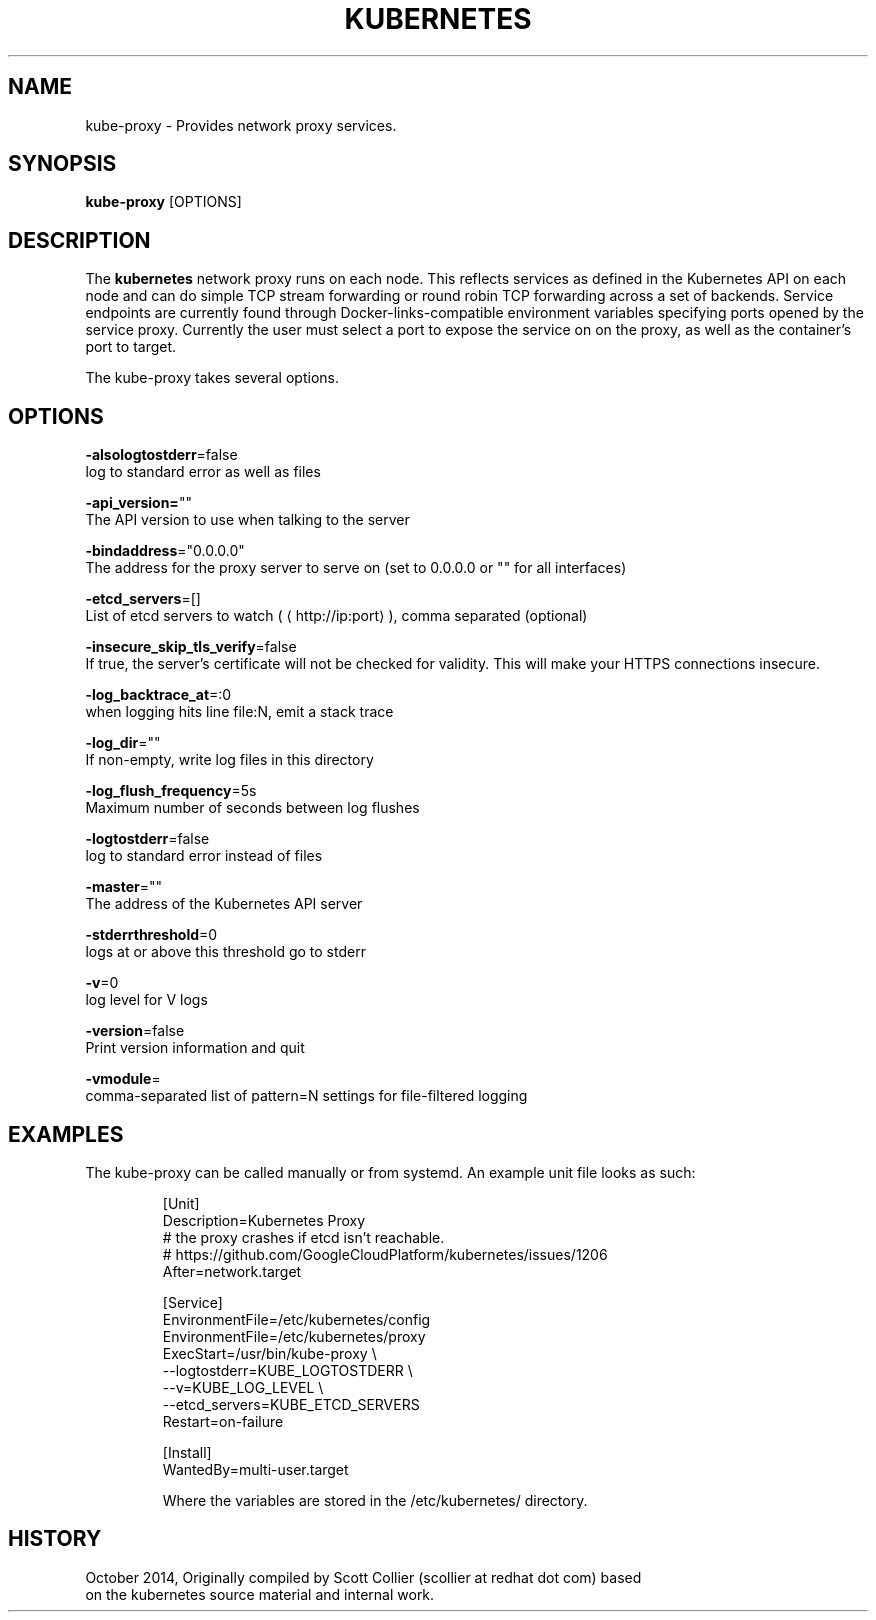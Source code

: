 .TH "KUBERNETES" "1" " kubernetes User Manuals" "Scott Collier" "October 2014"  ""

.SH NAME
.PP
kube\-proxy \- Provides network proxy services.

.SH SYNOPSIS
.PP
\fBkube\-proxy\fP [OPTIONS]

.SH DESCRIPTION
.PP
The \fBkubernetes\fP network proxy runs on each node. This reflects services as defined in the Kubernetes API on each node and can do simple TCP stream forwarding or round robin TCP forwarding across a set of backends. Service endpoints are currently found through Docker\-links\-compatible environment variables specifying ports opened by the service proxy. Currently the user must select a port to expose the service on on the proxy, as well as the container's port to target.

.PP
The kube\-proxy takes several options.

.SH OPTIONS
.PP
\fB\-alsologtostderr\fP=false
    log to standard error as well as files

.PP
\fB\-api\_version=\fP""
    The API version to use when talking to the server

.PP
\fB\-bindaddress\fP="0.0.0.0"
    The address for the proxy server to serve on (set to 0.0.0.0 or "" for all interfaces)

.PP
\fB\-etcd\_servers\fP=[]
    List of etcd servers to watch (
\[la]http://ip:port\[ra]), comma separated (optional)

.PP
\fB\-insecure\_skip\_tls\_verify\fP=false
    If true, the server's certificate will not be checked for validity. This will make your HTTPS connections insecure.

.PP
\fB\-log\_backtrace\_at\fP=:0
    when logging hits line file:N, emit a stack trace

.PP
\fB\-log\_dir\fP=""
    If non\-empty, write log files in this directory

.PP
\fB\-log\_flush\_frequency\fP=5s
    Maximum number of seconds between log flushes

.PP
\fB\-logtostderr\fP=false
    log to standard error instead of files

.PP
\fB\-master\fP=""
    The address of the Kubernetes API server

.PP
\fB\-stderrthreshold\fP=0
    logs at or above this threshold go to stderr

.PP
\fB\-v\fP=0
    log level for V logs

.PP
\fB\-version\fP=false
    Print version information and quit

.PP
\fB\-vmodule\fP=
    comma\-separated list of pattern=N settings for file\-filtered logging

.SH EXAMPLES
.PP
The kube\-proxy can be called manually or from systemd. An example unit file looks as such:

.PP
.RS

.nf
[Unit]
Description=Kubernetes Proxy
# the proxy crashes if etcd isn't reachable.
# https://github.com/GoogleCloudPlatform/kubernetes/issues/1206
After=network.target

[Service]
EnvironmentFile=/etc/kubernetes/config
EnvironmentFile=/etc/kubernetes/proxy
ExecStart=/usr/bin/kube\-proxy \\
    \-\-logtostderr=\$\{KUBE\_LOGTOSTDERR\} \\
    \-\-v=\$\{KUBE\_LOG\_LEVEL\} \\
    \-\-etcd\_servers=\$\{KUBE\_ETCD\_SERVERS\}
Restart=on\-failure

[Install]
WantedBy=multi\-user.target

.fi

.PP
Where the variables are stored in the /etc/kubernetes/ directory.

.SH HISTORY
.PP
October 2014, Originally compiled by Scott Collier (scollier at redhat dot com) based
 on the kubernetes source material and internal work.
